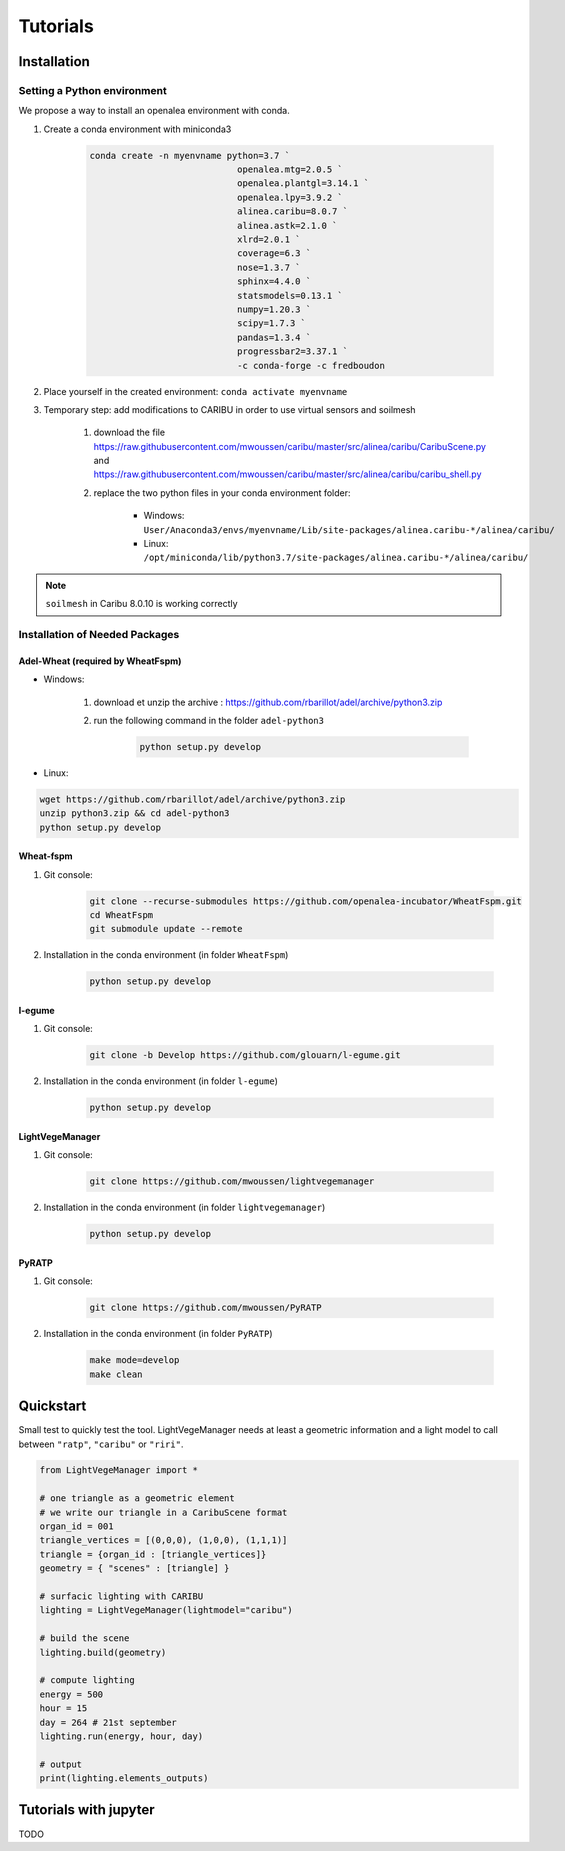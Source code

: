.. _tutorials:

Tutorials
==========

.. _installation:

Installation
############

Setting a Python environment
----------------------------

We propose a way to install an openalea environment with conda. 

#. Create a conda environment with miniconda3

    .. code-block:: bash
        
        conda create -n myenvname python=3.7 `
                                    openalea.mtg=2.0.5 `
                                    openalea.plantgl=3.14.1 `
                                    openalea.lpy=3.9.2 `
                                    alinea.caribu=8.0.7 `
                                    alinea.astk=2.1.0 `
                                    xlrd=2.0.1 `
                                    coverage=6.3 `
                                    nose=1.3.7 `
                                    sphinx=4.4.0 `
                                    statsmodels=0.13.1 `
                                    numpy=1.20.3 `
                                    scipy=1.7.3 `
                                    pandas=1.3.4 `
                                    progressbar2=3.37.1 `
                                    -c conda-forge -c fredboudon

#. Place yourself in the created environment: ``conda activate myenvname``

#. Temporary step: add modifications to CARIBU in order to use virtual sensors and soilmesh
    
    #. download the file https://raw.githubusercontent.com/mwoussen/caribu/master/src/alinea/caribu/CaribuScene.py and https://raw.githubusercontent.com/mwoussen/caribu/master/src/alinea/caribu/caribu_shell.py
    
    #. replace the two python files in your conda environment folder:
        
        * Windows: ``User/Anaconda3/envs/myenvname/Lib/site-packages/alinea.caribu-*/alinea/caribu/``
        
        * Linux: ``/opt/miniconda/lib/python3.7/site-packages/alinea.caribu-*/alinea/caribu/``

.. note:: ``soilmesh`` in Caribu 8.0.10 is working correctly

Installation of Needed Packages
-------------------------------

Adel-Wheat (required by WheatFspm)
***********************************

* Windows:

    #. download et unzip the archive : https://github.com/rbarillot/adel/archive/python3.zip
    
    #. run the following command in the folder ``adel-python3``
        
        .. code-block:: bash

            python setup.py develop

* Linux:

.. code-block:: bash

    wget https://github.com/rbarillot/adel/archive/python3.zip
    unzip python3.zip && cd adel-python3
    python setup.py develop

Wheat-fspm
***********
    
#. Git console:
    
    .. code-block:: bash

        git clone --recurse-submodules https://github.com/openalea-incubator/WheatFspm.git
        cd WheatFspm
        git submodule update --remote

#. Installation in the conda environment (in folder ``WheatFspm``)
    
    .. code-block:: bash

        python setup.py develop

l-egume
*******
    
#. Git console:
    
    .. code-block:: bash

        git clone -b Develop https://github.com/glouarn/l-egume.git

#. Installation in the conda environment (in folder ``l-egume``)
    
    .. code-block:: bash

        python setup.py develop

LightVegeManager
****************
    
#. Git console:
    
    .. code-block:: bash

        git clone https://github.com/mwoussen/lightvegemanager

#. Installation in the conda environment (in folder ``lightvegemanager``)
   
    .. code-block:: bash

        python setup.py develop

PyRATP
***************
    
#. Git console:
    
    .. code-block:: bash

        git clone https://github.com/mwoussen/PyRATP

#. Installation in the conda environment (in folder ``PyRATP``)
    
    .. code-block:: bash

        make mode=develop
        make clean


.. _quickstart:

Quickstart
############

Small test to quickly test the tool. LightVegeManager needs at least a geometric information and a light model to call
between ``"ratp"``, ``"caribu"`` or ``"riri"``.

.. code-block:: python

    from LightVegeManager import *

    # one triangle as a geometric element
    # we write our triangle in a CaribuScene format
    organ_id = 001
    triangle_vertices = [(0,0,0), (1,0,0), (1,1,1)]
    triangle = {organ_id : [triangle_vertices]}
    geometry = { "scenes" : [triangle] }

    # surfacic lighting with CARIBU
    lighting = LightVegeManager(lightmodel="caribu")

    # build the scene
    lighting.build(geometry)

    # compute lighting
    energy = 500
    hour = 15   
    day = 264 # 21st september
    lighting.run(energy, hour, day)

    # output
    print(lighting.elements_outputs)

.. seealso:: For more details on default values, see :mod:`LightVegeManager\_defaultvalues`


Tutorials with jupyter
#######################

TODO